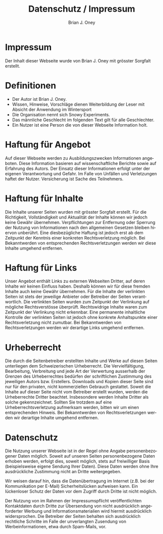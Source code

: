#+TITLE:  Datenschutz / Impressum 
#+AUTHOR: Brian J. Oney
#+TAGS: info
#+LANGUAGE: en

* Impressum
Der Inhalt dieser Webseite wurde von Brian J. Oney mit grösster Sorgfalt erstellt. 


* Definitionen
  - Der Autor ist Brian J. Oney.
  - Wissen, Hinweise, Vorschläge dienen Weiterbildung der Leser mit Absicht der Anwendung im Wintersport
  - Die Organisation nennt sich Snowy Experiments.
  - Das männliche Geschlecht im folgenden Text gilt für alle Geschlechter.
  - Ein Nutzer ist eine Person die von dieser Webseite Information holt.
  
* Haftung für Angebot
Auf dieser Webseite werden zu Ausbildungszwecken Informationen angeboten. Diese
Information basieren auf wissenschaftliche Berichte sowie auf Erfahrung des
Autors. Der Einsatz dieser Informationen erfolgt unter der
eigenen Verantwortung und Gefahr. Im Falle von Unfällen und Verletzungen haftet der
Nutzer. Versicherung ist Sache des Teilnehmers.

* Haftung für Inhalte

Die Inhalte unserer Seiten wurden mit grösster Sorgfalt erstellt. Für die
Richtigkeit, Vollständigkeit und Aktualität der Inhalte können wir jedoch
keine Gewähr übernehmen.  Verpflichtungen zur Entfernung oder Sperrung der
Nutzung von Informationen nach den allgemeinen Gesetzen bleiben hiervon
unberührt. Eine diesbezügliche Haftung ist jedoch erst ab dem Zeitpunkt der
Kenntnis einer konkreten Rechtsverletzung möglich. Bei Bekanntwerden von
entsprechenden Rechtsverletzungen werden wir diese Inhalte umgehend entfernen.

* Haftung für Links

Unser Angebot enthält Links zu externen Webseiten Dritter, auf deren Inhalte
wir keinen Einfluss haben. Deshalb können wir für diese fremden Inhalte auch
keine Gewähr übernehmen. Für die Inhalte der verlinkten Seiten ist stets der
jeweilige Anbieter oder Betreiber der Seiten verantwortlich. Die verlinkten
Seiten wurden zum Zeitpunkt der Verlinkung auf mögliche Rechtsverstösse
überprüft. Rechtswidrige Inhalte waren zum Zeitpunkt der Verlinkung nicht
erkennbar. Eine permanente inhaltliche Kontrolle der verlinkten Seiten ist
jedoch ohne konkrete Anhaltspunkte einer Rechtsverletzung nicht zumutbar. Bei
Bekanntwerden von Rechtsverletzungen werden wir derartige Links umgehend
entfernen.

* Urheberrecht

Die durch die Seitenbetreiber erstellten Inhalte und Werke auf diesen Seiten
unterliegen dem Schweizerischen Urheberrecht. Die Vervielfältigung, Bearbeitung,
Verbreitung und jede Art der Verwertung ausserhalb der Grenzen des
Urheberrechtes bedürfen der schriftlichen Zustimmung des jeweiligen Autors
bzw. Erstellers. Downloads und Kopien dieser Seite sind nur für den privaten,
nicht kommerziellen Gebrauch gestattet. Soweit die Inhalte auf dieser Seite
nicht vom Betreiber erstellt wurden, werden die Urheberrechte Dritter
beachtet. Insbesondere werden Inhalte Dritter als solche
gekennzeichnet. Sollten Sie trotzdem auf eine Urheberrechtsverletzung
aufmerksam werden, bitten wir um einen entsprechenden Hinweis. Bei
Bekanntwerden von Rechtsverletzungen werden wir derartige Inhalte umgehend
entfernen.

* Datenschutz

Die Nutzung unserer Webseite ist in der Regel ohne Angabe personenbezogener
Daten möglich. Soweit auf unseren Seiten personenbezogene Daten erhoben
werden, erfolgt dies, soweit möglich, stets auf freiwilliger Basis
(beispielsweise eigene Sendung Ihrer Daten). Diese Daten werden ohne Ihre
ausdrückliche Zustimmung nicht an Dritte weitergegeben.

Wir weisen darauf hin, dass die Datenübertragung im Internet (z.B. bei der
Kommunikation per E-Mail) Sicherheitslücken aufweisen kann. Ein lückenloser
Schutz der Daten vor dem Zugriff durch Dritte ist nicht möglich.

Der Nutzung von im Rahmen der Impressumspflicht veröffentlichten Kontaktdaten
durch Dritte zur Übersendung von nicht ausdrücklich angeforderter Werbung und
Informationsmaterialien wird hiermit ausdrücklich widersprochen. Die Betreiber
der Seiten behalten sich ausdrücklich rechtliche Schritte im Falle der
unverlangten Zusendung von Werbeinformationen, etwa durch Spam-Mails, vor.

